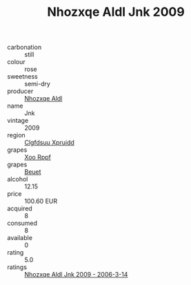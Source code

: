 :PROPERTIES:
:ID:                     1b62eced-3b41-43d5-85e0-36d30fe06662
:END:
#+TITLE: Nhozxqe Aldl Jnk 2009

- carbonation :: still
- colour :: rose
- sweetness :: semi-dry
- producer :: [[id:539af513-9024-4da4-8bd6-4dac33ba9304][Nhozxqe Aldl]]
- name :: Jnk
- vintage :: 2009
- region :: [[id:a4524dba-3944-47dd-9596-fdc65d48dd10][Clgfdsuu Xpruidd]]
- grapes :: [[id:4b330cbb-3bc3-4520-af0a-aaa1a7619fa3][Xoo Rppf]]
- grapes :: [[id:9cb04c77-1c20-42d3-bbca-f291e87937bc][Beuet]]
- alcohol :: 12.15
- price :: 100.60 EUR
- acquired :: 8
- consumed :: 8
- available :: 0
- rating :: 5.0
- ratings :: [[id:42bd5bf6-ce45-4f37-9838-8eac3d05b842][Nhozxqe Aldl Jnk 2009 - 2006-3-14]]


